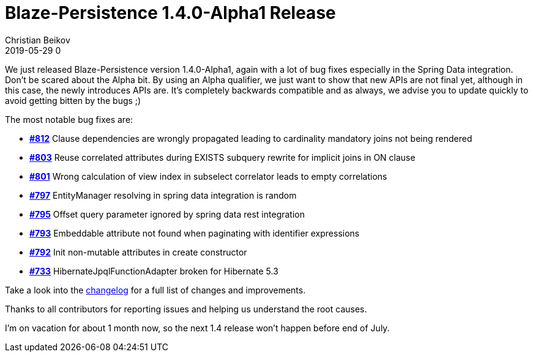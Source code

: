 = Blaze-Persistence 1.4.0-Alpha1 Release
Christian Beikov
2019-05-29 0
:description: Blaze-Persistence version 1.4.0-Alpha1 was just released
:page: news
:icon: christian_head.png
:jbake-tags: announcement,release
:jbake-type: post
:jbake-status: published
:linkattrs:

We just released Blaze-Persistence version 1.4.0-Alpha1, again with a lot of bug fixes especially in the Spring Data integration.
Don't be scared about the Alpha bit. By using an Alpha qualifier, we just want to show that new APIs are not final yet, although in this case, the newly introduces APIs are.
It's completely backwards compatible and as always, we advise you to update quickly to avoid getting bitten by the bugs ;)

The most notable bug fixes are:

* https://github.com/Blazebit/blaze-persistence/issues/812[*#812*, window="_blank"] Clause dependencies are wrongly propagated leading to cardinality mandatory joins not being rendered
* https://github.com/Blazebit/blaze-persistence/issues/803[*#803*, window="_blank"] Reuse correlated attributes during EXISTS subquery rewrite for implicit joins in ON clause
* https://github.com/Blazebit/blaze-persistence/issues/801[*#801*, window="_blank"] Wrong calculation of view index in subselect correlator leads to empty correlations
* https://github.com/Blazebit/blaze-persistence/issues/797[*#797*, window="_blank"] EntityManager resolving in spring data integration is random
* https://github.com/Blazebit/blaze-persistence/issues/795[*#795*, window="_blank"] Offset query parameter ignored by spring data +++<!-- PREVIEW-SUFFIX --><!-- </p></li></ul></div> --><!-- PREVIEW-END -->+++rest integration
* https://github.com/Blazebit/blaze-persistence/issues/793[*#793*, window="_blank"] Embeddable attribute not found when paginating with identifier expressions
* https://github.com/Blazebit/blaze-persistence/issues/792[*#792*, window="_blank"] Init non-mutable attributes in create constructor
* https://github.com/Blazebit/blaze-persistence/issues/788[*#733*, window="_blank"] HibernateJpqlFunctionAdapter broken for Hibernate 5.3

Take a look into the https://github.com/Blazebit/blaze-persistence/blob/main/CHANGELOG.md#140-alpha1[changelog, window="_blank"] for a full list of changes and improvements.

Thanks to all contributors for reporting issues and helping us understand the root causes.

I'm on vacation for about 1 month now, so the next 1.4 release won't happen before end of July.